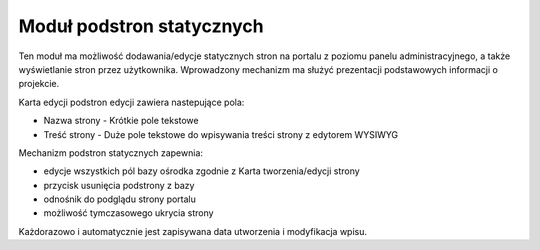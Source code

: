 .. _static_pages:

**************************
Moduł podstron statycznych
**************************

Ten moduł ma możliwość dodawania/edycje statycznych stron na portalu z poziomu panelu administracyjnego, a także wyświetlanie stron przez użytkownika. 
Wprowadzony mechanizm ma służyć prezentacji podstawowych informacji o projekcie.

Karta edycji podstron edycji zawiera nastepujące pola:

- Nazwa strony - Krótkie pole tekstowe
- Treść strony - Duże pole tekstowe do wpisywania treści strony z edytorem WYSIWYG

Mechanizm podstron statycznych zapewnia:

* edycje wszystkich pól bazy ośrodka zgodnie z Karta tworzenia/edycji strony
* przycisk usunięcia podstrony z bazy
* odnośnik do podglądu strony portalu
* możliwość tymczasowego ukrycia strony

Każdorazowo i automatycznie jest zapisywana data utworzenia i modyfikacja wpisu.
